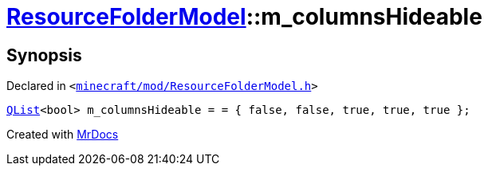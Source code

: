 [#ResourceFolderModel-m_columnsHideable]
= xref:ResourceFolderModel.adoc[ResourceFolderModel]::m&lowbar;columnsHideable
:relfileprefix: ../
:mrdocs:


== Synopsis

Declared in `&lt;https://github.com/PrismLauncher/PrismLauncher/blob/develop/launcher/minecraft/mod/ResourceFolderModel.h#L245[minecraft&sol;mod&sol;ResourceFolderModel&period;h]&gt;`

[source,cpp,subs="verbatim,replacements,macros,-callouts"]
----
xref:QList.adoc[QList]&lt;bool&gt; m&lowbar;columnsHideable = &equals; &lcub; false, false, true, true, true &rcub;;
----



[.small]#Created with https://www.mrdocs.com[MrDocs]#
